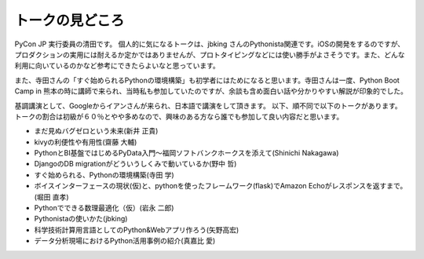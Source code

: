 ================
トークの見どころ
================

PyCon JP 実行委員の清田です。
個人的に気になるトークは、jbking さんのPythonista関連です。iOSの開発をするのですが、プロダクションの実用には耐えるか定かではありませんが、プロトタイピングなどには使い勝手がよさそうです。また、どんな利用に向いているのかなど参考にできたらよいなと思っています。

また、寺田さんの「すぐ始められるPythonの環境構築」も初学者にはためになると思います。寺田さんは一度、Python Boot Camp in 熊本の時に講師で来られ、当時私も参加していたのですが、余談も含め面白い話や分かりやすい解説が印象的でした。

基調講演として、Googleからイアンさんが来られ、日本語で講演をして頂きます。
以下、順不同で以下のトークがあります。トークの割合は初級が６０％とやや多めなので、興味のある方なら誰でも参加して良い内容だと思います。

* まだ見ぬバグゼロという未来(新井 正貴)
* kivyの利便性や有用性(齋藤 大輔)
* PythonとBI基盤ではじめるPyData入門〜福岡ソフトバンクホークスを添えて(Shinichi Nakagawa)
* DjangoのDB migrationがどういうしくみで動いているか(野中 哲)
* すぐ始められる、Pythonの環境構築(寺田 学)
* ボイスインターフェースの現状(仮)と、pythonを使ったフレームワーク(flask)でAmazon Echoがレスポンスを返すまで。(堀田 直孝)
* Pythonでできる数理最適化（仮）(岩永 二郎)
* Pythonistaの使いかた(jbking)
* 科学技術計算用言語としてのPython&Webアプリ作ろう(矢野高宏)
* データ分析現場におけるPython活用事例の紹介(真嘉比 愛)
